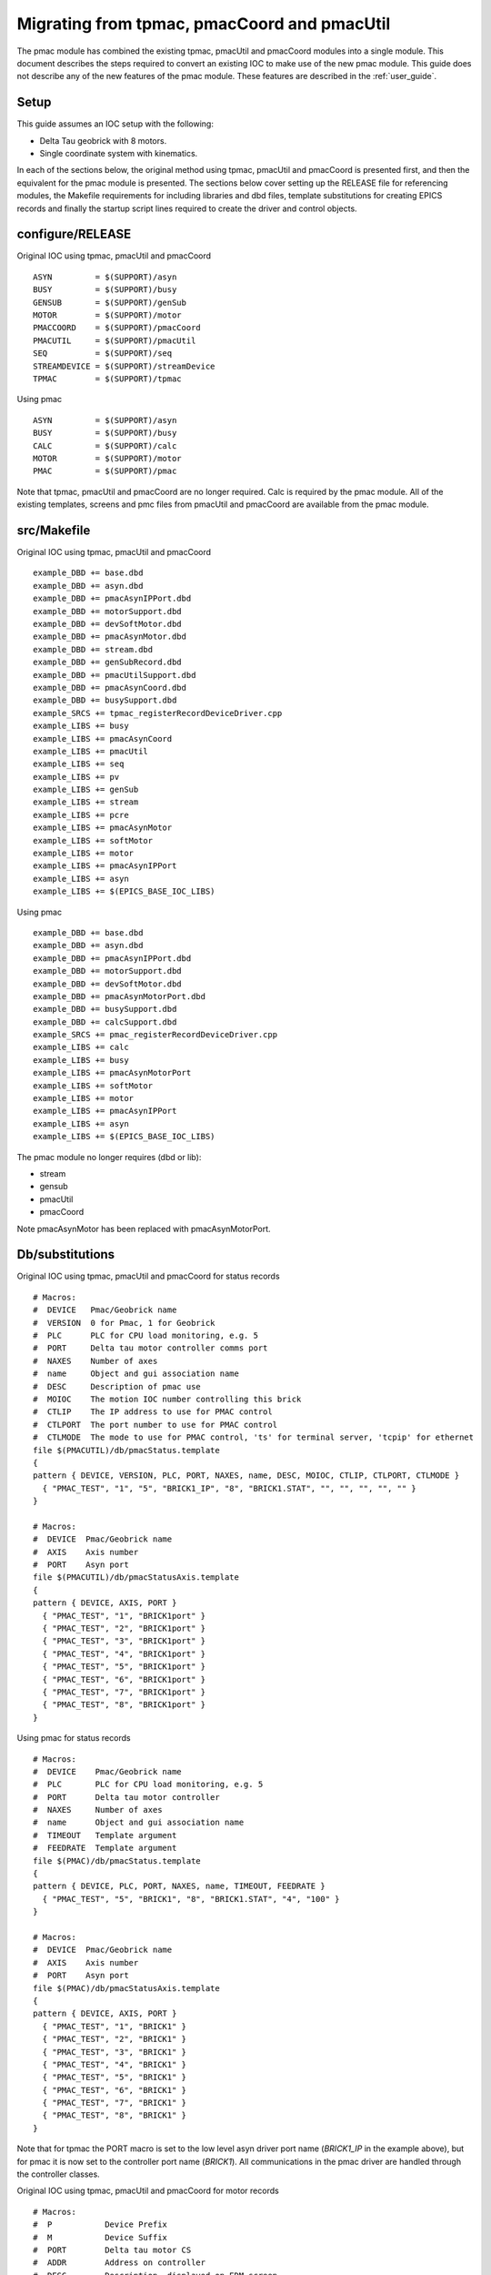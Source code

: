 .. _migration:

Migrating from tpmac, pmacCoord and pmacUtil
============================================

The pmac module has combined the existing tpmac, pmacUtil and pmacCoord modules into a single module.  This document describes the steps required to convert an existing IOC to make use of the new pmac module.
This guide does not describe any of the new features of the pmac module.  These features are described in the :ref:`user_guide`.

Setup
-----

This guide assumes an IOC setup with the following:

* Delta Tau geobrick with 8 motors.
* Single coordinate system with kinematics.

In each of the sections below, the original method using tpmac, pmacUtil and pmacCoord is presented first, and then the equivalent for the pmac module is presented.  The sections below cover setting up the RELEASE file for referencing modules, the Makefile requirements for including libraries and dbd files, template substitutions for creating EPICS records and finally the startup script lines required to create the driver and control objects.


configure/RELEASE
-----------------

Original IOC using tpmac, pmacUtil and pmacCoord

::

  ASYN         = $(SUPPORT)/asyn
  BUSY         = $(SUPPORT)/busy
  GENSUB       = $(SUPPORT)/genSub
  MOTOR        = $(SUPPORT)/motor
  PMACCOORD    = $(SUPPORT)/pmacCoord
  PMACUTIL     = $(SUPPORT)/pmacUtil
  SEQ          = $(SUPPORT)/seq
  STREAMDEVICE = $(SUPPORT)/streamDevice
  TPMAC        = $(SUPPORT)/tpmac

Using pmac

::

  ASYN         = $(SUPPORT)/asyn
  BUSY         = $(SUPPORT)/busy
  CALC         = $(SUPPORT)/calc
  MOTOR        = $(SUPPORT)/motor
  PMAC         = $(SUPPORT)/pmac

Note that tpmac, pmacUtil and pmacCoord are no longer required.  Calc is required by the pmac module.  All of the existing templates, screens and pmc files from pmacUtil and pmacCoord are available from the pmac module.


src/Makefile
------------

Original IOC using tpmac, pmacUtil and pmacCoord

::

  example_DBD += base.dbd
  example_DBD += asyn.dbd
  example_DBD += pmacAsynIPPort.dbd
  example_DBD += motorSupport.dbd
  example_DBD += devSoftMotor.dbd
  example_DBD += pmacAsynMotor.dbd
  example_DBD += stream.dbd
  example_DBD += genSubRecord.dbd
  example_DBD += pmacUtilSupport.dbd
  example_DBD += pmacAsynCoord.dbd
  example_DBD += busySupport.dbd
  example_SRCS += tpmac_registerRecordDeviceDriver.cpp
  example_LIBS += busy
  example_LIBS += pmacAsynCoord
  example_LIBS += pmacUtil
  example_LIBS += seq
  example_LIBS += pv
  example_LIBS += genSub
  example_LIBS += stream
  example_LIBS += pcre
  example_LIBS += pmacAsynMotor
  example_LIBS += softMotor
  example_LIBS += motor
  example_LIBS += pmacAsynIPPort
  example_LIBS += asyn
  example_LIBS += $(EPICS_BASE_IOC_LIBS)
  
Using pmac

::

  example_DBD += base.dbd
  example_DBD += asyn.dbd
  example_DBD += pmacAsynIPPort.dbd
  example_DBD += motorSupport.dbd
  example_DBD += devSoftMotor.dbd
  example_DBD += pmacAsynMotorPort.dbd
  example_DBD += busySupport.dbd
  example_DBD += calcSupport.dbd
  example_SRCS += pmac_registerRecordDeviceDriver.cpp
  example_LIBS += calc
  example_LIBS += busy
  example_LIBS += pmacAsynMotorPort
  example_LIBS += softMotor
  example_LIBS += motor
  example_LIBS += pmacAsynIPPort
  example_LIBS += asyn
  example_LIBS += $(EPICS_BASE_IOC_LIBS)

The pmac module no longer requires (dbd or lib):

* stream
* gensub
* pmacUtil
* pmacCoord

Note pmacAsynMotor has been replaced with pmacAsynMotorPort.

Db/substitutions
----------------

Original IOC using tpmac, pmacUtil and pmacCoord for status records

::

  # Macros:
  #  DEVICE   Pmac/Geobrick name
  #  VERSION  0 for Pmac, 1 for Geobrick
  #  PLC      PLC for CPU load monitoring, e.g. 5
  #  PORT     Delta tau motor controller comms port
  #  NAXES    Number of axes
  #  name     Object and gui association name
  #  DESC     Description of pmac use
  #  MOIOC    The motion IOC number controlling this brick
  #  CTLIP    The IP address to use for PMAC control
  #  CTLPORT  The port number to use for PMAC control
  #  CTLMODE  The mode to use for PMAC control, 'ts' for terminal server, 'tcpip' for ethernet
  file $(PMACUTIL)/db/pmacStatus.template
  {
  pattern { DEVICE, VERSION, PLC, PORT, NAXES, name, DESC, MOIOC, CTLIP, CTLPORT, CTLMODE }
    { "PMAC_TEST", "1", "5", "BRICK1_IP", "8", "BRICK1.STAT", "", "", "", "", "" }
  }
  
  # Macros:
  #  DEVICE  Pmac/Geobrick name
  #  AXIS    Axis number
  #  PORT    Asyn port
  file $(PMACUTIL)/db/pmacStatusAxis.template
  {
  pattern { DEVICE, AXIS, PORT }
    { "PMAC_TEST", "1", "BRICK1port" }
    { "PMAC_TEST", "2", "BRICK1port" }
    { "PMAC_TEST", "3", "BRICK1port" }
    { "PMAC_TEST", "4", "BRICK1port" }
    { "PMAC_TEST", "5", "BRICK1port" }
    { "PMAC_TEST", "6", "BRICK1port" }
    { "PMAC_TEST", "7", "BRICK1port" }
    { "PMAC_TEST", "8", "BRICK1port" }
  }

Using pmac for status records

::

  # Macros:
  #  DEVICE    Pmac/Geobrick name
  #  PLC       PLC for CPU load monitoring, e.g. 5
  #  PORT      Delta tau motor controller
  #  NAXES     Number of axes
  #  name      Object and gui association name
  #  TIMEOUT   Template argument
  #  FEEDRATE  Template argument
  file $(PMAC)/db/pmacStatus.template
  {
  pattern { DEVICE, PLC, PORT, NAXES, name, TIMEOUT, FEEDRATE }
    { "PMAC_TEST", "5", "BRICK1", "8", "BRICK1.STAT", "4", "100" }
  }

  # Macros:
  #  DEVICE  Pmac/Geobrick name
  #  AXIS    Axis number
  #  PORT    Asyn port
  file $(PMAC)/db/pmacStatusAxis.template
  {
  pattern { DEVICE, AXIS, PORT }
    { "PMAC_TEST", "1", "BRICK1" }
    { "PMAC_TEST", "2", "BRICK1" }
    { "PMAC_TEST", "3", "BRICK1" }
    { "PMAC_TEST", "4", "BRICK1" }
    { "PMAC_TEST", "5", "BRICK1" }
    { "PMAC_TEST", "6", "BRICK1" }
    { "PMAC_TEST", "7", "BRICK1" }
    { "PMAC_TEST", "8", "BRICK1" }
  }

Note that for tpmac the PORT macro is set to the low level asyn driver port name (*BRICK1_IP* in the example above), but for pmac it is now set to the controller port name (*BRICK1*).  All communications in the pmac driver are handled through the controller classes.

Original IOC using tpmac, pmacUtil and pmacCoord for motor records

::

  # Macros:
  #  P           Device Prefix
  #  M           Device Suffix
  #  PORT        Delta tau motor CS
  #  ADDR        Address on controller
  #  DESC        Description, displayed on EDM screen
  #  MRES        Motor Step Size (EGU)
  #  VELO        Velocity (EGU/s)
  #  PREC        Display Precision
  #  EGU         Engineering Units
  #  TWV         Tweak Step Size (EGU)
  #  DTYP        DTYP of record
  #  DIR         User Direction
  #  VBAS        Base Velocity (EGU/s)
  #  VMAX        Max Velocity (EGU/s), defaults to VELO
  #  ACCL        Seconds to Velocity
  #  BDST        BL Distance (EGU)
  #  BVEL        BL Velocity (EGU/s)
  #  BACC        BL Seconds to Veloc.
  #  DHLM        Dial High Limit
  #  DLLM        Dial Low Limit
  #  HLM         User High Limit
  #  LLM         User Low Limit
  #  HLSV        HW Lim. Violation Svr
  #  INIT        Startup commands
  #  SREV        Steps per Revolution
  #  RRES        Readback Step Size (EGU)
  #  ERES        Encoder Step Size (EGU)
  #  JAR         Jog Acceleration (EGU/s^2)
  #  UEIP        Use Encoder If Present
  #  URIP        Use RDBL If Present
  #  RDBL        Readback Location, set URIP = 1 if you specify this
  #  RTRY        Max retry count
  #  DLY         Readback settle time (s)
  #  OFF         User Offset (EGU)
  #  RDBD        Retry Deadband (EGU)
  #  FOFF        Freeze Offset, 0=variable, 1=frozen
  #  ADEL        Alarm monitor deadband (EGU)
  #  NTM         New Target Monitor, only set to 0 for soft motors
  #  FEHIGH      HIGH limit for following error
  #  FEHIHI      HIHI limit for following error
  #  FEHHSV      HIHI alarm severity for following error
  #  FEHSV       HIGH alarm severity for following error
  #  SCALE       Scale factor, if pmacSetAxisScale is used this should be set
  #  HOMEVIS     If 1 then home is visible on the gui
  #  HOMEVISSTR  If HOMEVIS=0, then display this text on the gui instead
  #  name        Object name and gui association name
  #  alh         Set this to alh to add the motor to the alarm handler and send emails, 
  #  gda_name    Name to export this as to GDA
  #  gda_desc    Description to export this as to GDA
  #  HOME        Prefix for autohome instance. Defaults to $(P). If unspecified,
  file $(PMACUTIL)/db/dls_pmac_cs_asyn_motor.template
  {
  pattern { P, M, PORT, ADDR, DESC, MRES, VELO, PREC, EGU, TWV, DTYP, DIR, VBAS, VMAX, ACCL, BDST, BVEL, BACC, DHLM, DLLM, HLM, LLM, HLSV, INIT, SREV, RRES, ERES, JAR, UEIP, URIP, RDBL, RTRY, DLY, OFF, RDBD, FOFF, ADEL, NTM, FEHIGH, FEHIHI, FEHHSV, FEHSV, SCALE, HOMEVIS, HOMEVISSTR, name, alh, gda_name, gda_desc, HOME }
    { "PMAC_TEST", ":M1", "BRICK1", "1", "Test motor", "0.001", "1", "3", "mm", "0.0", "asynMotor", "0", "0", "$(VELO)", "0.5", "0", "0", "", "", "", "", "", "MAJOR", "", "1000", "", "", "", "0", "0", "", "0", "0", "0", "", "0", "0", "1", "0", "0", "NO_ALARM", "NO_ALARM", "1", "1", "Use motor summary screen", "BRICK1.MOTORS.M1", "None", "", "$(DESC)", "$(P)" }
    { "PMAC_TEST", ":M2", "BRICK1", "2", "Test motor", "0.001", "1", "3", "mm", "0.0", "asynMotor", "0", "0", "$(VELO)", "0.5", "0", "0", "", "", "", "", "", "MAJOR", "", "1000", "", "", "", "0", "0", "", "0", "0", "0", "", "0", "0", "1", "0", "0", "NO_ALARM", "NO_ALARM", "1", "1", "Use motor summary screen", "BRICK1.MOTORS.M2", "None", "", "$(DESC)", "$(P)" }
    { "PMAC_TEST", ":M3", "BRICK1", "3", "Test motor", "0.001", "1", "3", "mm", "0.0", "asynMotor", "0", "0", "$(VELO)", "0.5", "0", "0", "", "", "", "", "", "MAJOR", "", "1000", "", "", "", "0", "0", "", "0", "0", "0", "", "0", "0", "1", "0", "0", "NO_ALARM", "NO_ALARM", "1", "1", "Use motor summary screen", "BRICK1.MOTORS.M3", "None", "", "$(DESC)", "$(P)" }
    { "PMAC_TEST", ":M4", "BRICK1", "4", "Test motor", "0.001", "1", "3", "mm", "0.0", "asynMotor", "0", "0", "$(VELO)", "0.5", "0", "0", "", "", "", "", "", "MAJOR", "", "1000", "", "", "", "0", "0", "", "0", "0", "0", "", "0", "0", "1", "0", "0", "NO_ALARM", "NO_ALARM", "1", "1", "Use motor summary screen", "BRICK1.MOTORS.M4", "None", "", "$(DESC)", "$(P)" }
    { "PMAC_TEST", ":M5", "BRICK1", "5", "Test motor", "0.001", "1", "3", "mm", "0.0", "asynMotor", "0", "0", "$(VELO)", "0.5", "0", "0", "", "", "", "", "", "MAJOR", "", "1000", "", "", "", "0", "0", "", "0", "0", "0", "", "0", "0", "1", "0", "0", "NO_ALARM", "NO_ALARM", "1", "1", "Use motor summary screen", "BRICK1.MOTORS.M5", "None", "", "$(DESC)", "$(P)" }
    { "PMAC_TEST", ":M6", "BRICK1", "6", "Test motor", "0.001", "1", "3", "mm", "0.0", "asynMotor", "0", "0", "$(VELO)", "0.5", "0", "0", "", "", "", "", "", "MAJOR", "", "1000", "", "", "", "0", "0", "", "0", "0", "0", "", "0", "0", "1", "0", "0", "NO_ALARM", "NO_ALARM", "1", "1", "Use motor summary screen", "BRICK1.MOTORS.M6", "None", "", "$(DESC)", "$(P)" }
    { "PMAC_TEST", ":M7", "BRICK1", "7", "Test motor", "0.001", "1", "3", "mm", "0.0", "asynMotor", "0", "0", "$(VELO)", "0.5", "0", "0", "", "", "", "", "", "MAJOR", "", "1000", "", "", "", "0", "0", "", "0", "0", "0", "", "0", "0", "1", "0", "0", "NO_ALARM", "NO_ALARM", "1", "1", "Use motor summary screen", "BRICK1.MOTORS.M7", "None", "", "$(DESC)", "$(P)" }
    { "PMAC_TEST", ":M8", "BRICK1", "8", "Test motor", "0.001", "1", "3", "mm", "0.0", "asynMotor", "0", "0", "$(VELO)", "0.5", "0", "0", "", "", "", "", "", "MAJOR", "", "1000", "", "", "", "0", "0", "", "0", "0", "0", "", "0", "0", "1", "0", "0", "NO_ALARM", "NO_ALARM", "1", "1", "Use motor summary screen", "BRICK1.MOTORS.M8", "None", "", "$(DESC)", "$(P)" }
  }
  
Using pmac for motor records

::

  # Macros:
  #  P                Device Prefix
  #  M                Device Suffix
  #  PORT             Delta tau motor controller
  #  ADDR             Address on controller
  #  DESC             Description, displayed on EDM screen
  #  MRES             Motor Step Size (EGU)
  #  VELO             Velocity (EGU/s)
  #  PREC             Display Precision
  #  EGU              Engineering Units
  #  TWV              Tweak Step Size (EGU)
  #  DTYP             DTYP of record
  #  DIR              User Direction
  #  VBAS             Base Velocity (EGU/s)
  #  VMAX             Max Velocity (EGU/s), defaults to VELO
  #  ACCL             Seconds to Velocity
  #  BDST             BL Distance (EGU)
  #  BVEL             BL Velocity (EGU/s)
  #  BACC             BL Seconds to Veloc.
  #  DHLM             Dial High Limit
  #  DLLM             Dial Low Limit
  #  HLM              User High Limit
  #  LLM              User Low Limit
  #  HLSV             HW Lim. Violation Svr
  #  INIT             Startup commands
  #  SREV             Steps per Revolution
  #  RRES             Readback Step Size (EGU)
  #  ERES             Encoder Step Size (EGU)
  #  JAR              Jog Acceleration (EGU/s^2)
  #  UEIP             Use Encoder If Present
  #  URIP             Use RDBL If Present
  #  RDBL             Readback Location, set URIP = 1 if you specify this
  #  RTRY             Max retry count
  #  DLY              Readback settle time (s)
  #  OFF              User Offset (EGU)
  #  RDBD             Retry Deadband (EGU)
  #  FOFF             Freeze Offset, 0=variable, 1=frozen
  #  ADEL             Alarm monitor deadband (EGU)
  #  NTM              New Target Monitor, only set to 0 for soft motors
  #  FEHIGH           HIGH limit for following error
  #  FEHIHI           HIHI limit for following error
  #  FEHHSV           HIHI alarm severity for following error
  #  FEHSV            HIGH alarm severity for following error
  #  SCALE            Scale factor, if pmacSetAxisScale is used this should be set
  #  HOMEVIS          If 1 then home is visible on the gui
  #  HOMEVISSTR       If HOMEVIS=0, then display this text on the gui instead
  #  name             Object name and gui association name
  #  alh              Set this to alh to add the motor to the alarm handler and send emails, 
  #  gda_name         Name to export this as to GDA
  #  gda_desc         Description to export this as to GDA
  #  SPORT            Delta tau motor controller comms port
  #  HOME             Prefix for autohome instance. Defaults to $(P). If unspecified,
  #  PMAC             Prefix for pmacStatus instance. Needed to get axis descriptions
  #  ALLOW_HOMED_SET  Set to a blank to allow this axis to have its homed
  file $(PMAC)/db/dls_pmac_asyn_motor.template
  {
  pattern { P, M, PORT, ADDR, DESC, MRES, VELO, PREC, EGU, TWV, DTYP, DIR, VBAS, VMAX, ACCL, BDST, BVEL, BACC, DHLM, DLLM, HLM, LLM, HLSV, INIT, SREV, RRES, ERES, JAR, UEIP, URIP, RDBL, RTRY, DLY, OFF, RDBD, FOFF, ADEL, NTM, FEHIGH, FEHIHI, FEHHSV, FEHSV, SCALE, HOMEVIS, HOMEVISSTR, name, alh, gda_name, gda_desc, SPORT, HOME, PMAC, ALLOW_HOMED_SET }
    { "PMAC_TEST", ":M1", "BRICK1", "1", "Motor 1", "0.001", "20", "3", "mm", "1", "asynMotor", "0", "0", "$(VELO)", "0.5", "0", "0", "", "1000", "-1000", "", "", "MAJOR", "", "1000", "", "", "", "0", "0", "", "0", "0", "0", "", "0", "0", "1", "0", "0", "NO_ALARM", "NO_ALARM", "1", "1", "Use motor summary screen", "BRICK1.MOTORS.M1", "None", "", "$(DESC)", "BRICK1port", "$(P)", "$(P)", "#" }
    { "PMAC_TEST", ":M2", "BRICK1", "2", "Motor 2", "0.001", "20", "3", "mm", "1", "asynMotor", "0", "0", "$(VELO)", "0.5", "0", "0", "", "1000", "-1000", "", "", "MAJOR", "", "1000", "", "", "", "0", "0", "", "0", "0", "0", "", "0", "0", "1", "0", "0", "NO_ALARM", "NO_ALARM", "1", "1", "Use motor summary screen", "BRICK1.MOTORS.M2", "None", "", "$(DESC)", "BRICK1port", "$(P)", "$(P)", "#" }
    { "PMAC_TEST", ":M3", "BRICK1", "3", "Motor 3", "0.001", "1", "3", "mm", "1", "asynMotor", "0", "0", "$(VELO)", "0.5", "0", "0", "", "1000", "-1000", "", "", "MAJOR", "", "1000", "", "", "", "0", "0", "", "0", "0", "0", "", "0", "0", "1", "0", "0", "NO_ALARM", "NO_ALARM", "1", "1", "Use motor summary screen", "BRICK1.MOTORS.M3", "None", "", "$(DESC)", "BRICK1port", "$(P)", "$(P)", "#" }
    { "PMAC_TEST", ":M4", "BRICK1", "4", "Motor 4", "0.001", "1", "3", "mm", "1", "asynMotor", "0", "0", "$(VELO)", "0.5", "0", "0", "", "1000", "-1000", "", "", "MAJOR", "", "1000", "", "", "", "0", "0", "", "0", "0", "0", "", "0", "0", "1", "0", "0", "NO_ALARM", "NO_ALARM", "1", "1", "Use motor summary screen", "BRICK1.MOTORS.M4", "None", "", "$(DESC)", "BRICK1port", "$(P)", "$(P)", "#" }
    { "PMAC_TEST", ":M5", "BRICK1", "5", "Motor 5", "0.001", "1", "3", "mm", "1", "asynMotor", "0", "0", "$(VELO)", "0.5", "0", "0", "", "1000", "-1000", "", "", "MAJOR", "", "1000", "", "", "", "0", "0", "", "0", "0", "0", "", "0", "0", "1", "0", "0", "NO_ALARM", "NO_ALARM", "1", "1", "Use motor summary screen", "BRICK1.MOTORS.M5", "None", "", "$(DESC)", "BRICK1port", "$(P)", "$(P)", "#" }
    { "PMAC_TEST", ":M6", "BRICK1", "6", "Motor 6", "0.001", "1", "3", "mm", "1", "asynMotor", "0", "0", "$(VELO)", "0.5", "0", "0", "", "1000", "-1000", "", "", "MAJOR", "", "1000", "", "", "", "0", "0", "", "0", "0", "0", "", "0", "0", "1", "0", "0", "NO_ALARM", "NO_ALARM", "1", "1", "Use motor summary screen", "BRICK1.MOTORS.M6", "None", "", "$(DESC)", "BRICK1port", "$(P)", "$(P)", "#" }
    { "PMAC_TEST", ":M7", "BRICK1", "7", "Motor 7", "0.001", "1", "3", "mm", "1", "asynMotor", "0", "0", "$(VELO)", "0.5", "0", "0", "", "1000", "-1000", "", "", "MAJOR", "", "1000", "", "", "", "0", "0", "", "0", "0", "0", "", "0", "0", "1", "0", "0", "NO_ALARM", "NO_ALARM", "1", "1", "Use motor summary screen", "BRICK1.MOTORS.M7", "None", "", "$(DESC)", "BRICK1port", "$(P)", "$(P)", "#" }
    { "PMAC_TEST", ":M8", "BRICK1", "8", "Motor 8", "0.001", "1", "3", "mm", "1", "asynMotor", "0", "0", "$(VELO)", "0.5", "0", "0", "", "1000", "-1000", "", "", "MAJOR", "", "1000", "", "", "", "0", "0", "", "0", "0", "0", "", "0", "0", "1", "0", "0", "NO_ALARM", "NO_ALARM", "1", "1", "Use motor summary screen", "BRICK1.MOTORS.M8", "None", "", "$(DESC)", "BRICK1port", "$(P)", "$(P)", "#" }
  }

Note for the pmac module the addition of SPORT and PMAC macros.

Startup Script
--------------

Original IOC using tpmac, pmacUtil and pmacCoord

::

  # Create IP Port (PortName, IPAddr)
  pmacAsynIPConfigure("BRICK1_IP", "172.23.253.11:1025")
  
  # Create asyn motor port (AsynPort, Addr, BrickNum, NAxes)
  pmacAsynMotorCreate("BRICK1_IP", 0, 0, 8)
  # Configure GeoBrick (MotorPort, DriverName, BrickNum, NAxes+1)
  drvAsynMotorConfigure("BRICK1", "pmacAsynMotor", 0, 9)
  pmacSetIdlePollPeriod(0, 1000)
  pmacSetMovingPollPeriod(0, 100)
  
  # Configure StreamDevice paths
  epicsEnvSet "STREAM_PROTOCOL_PATH", "/dls_sw/prod/R3.14.12.3/support/pmacCoord/1-41/data:/dls_sw/prod/R3.14.12.3/support/pmacUtil/4-36/data"
  
  # Create CS (ControllerPort, Addr, CSNumber, CSRef, Prog)
  pmacAsynCoordCreate("BRICK1_IP", 0, 2, 0, 10)
  # Configure CS (PortName, DriverName, CSRef, NAxes)
  drvAsynMotorConfigure("BRICK1CS2", "pmacAsynCoord", 0, 9)
  # Set Idle and Moving poll periods (CS_Ref, PeriodMilliSeconds)
  pmacSetCoordIdlePollPeriod(0, 500)
  pmacSetCoordMovingPollPeriod(0, 100)

Using pmac

::

  # Create IP Port (PortName, IPAddr)
  pmacAsynIPConfigure("BRICK1_IP", "172.23.253.11:1025")

  # Configure Model 3 Controller Driver (ControllerPort, LowLevelDriverPort, Address, Axes, MovingPoll, IdlePoll)
  pmacCreateController("BRICK1", "BRICK1_IP", 0, 8, 100, 1000)
  # Configure Model 3 Axes Driver (Controler Port, Axis Count)
  pmacCreateAxes("BRICK1", 8)

  # Create CS (CSPortName, ControllerPort, CSNumber, ProgramNumber)
  pmacCreateCS("BRICK1CS2", "BRICK1", 2, 10)
  # Configure Model 3 CS Axes Driver (CSPortName, CSAxisCount)
  pmacCreateCSAxes("BRICK1CS2", 9)

There are some differences in these boot files, they are listed below:

* pmacAsynMotorCreate and drvAsynMotorConfigure have been replaced with pmacCreateController and pmacCreateAxes.
* pmacCreateController accepts the polling rates as inputs, so there is no requirement to call pmacSetIdlePollPeriod or pmacSetMovingPollPeriod.
* There is no need to set STREAM_PROTOCOL_PATH for the pmac module, all communications occur through the controller.
* pmacAsynCoordCreate and drvAsynMotorConfigure have been replace with pmacCreateCS and pmacCreateCSAxes.
* Polling is controlled by the motor controller and so there are no pmacSetCoordIdlePollPeriod or pmacSetCoordMovingPollPeriod calls.

The startup script for the pmac module involves first creating the underlying Asyn IP port driver, called "BRICK1_IP" in the example above.  The controller classes are then created with a port name, and the name of the underlying Asyn IP port driver.  When creating the controller the number of motors is specified, along with the idle and moving poll rates.  The axes are then created for the real motors by calling pmacCreateAxes.  For the coordinate system, note that pmacCreateCS is called with the port name for the coordinate system and then the port name of the controller, NOT the port name of the low level driver.  This is because in the pmac module all of the communication with the PMAC hardware is managed by the controller.  When creating axes for a coordinate system there are 9 available (A,B,C,U,V,W,X,Y,Z) and these will have Asyn addresses starting from 1.  When using pmacCoord the coordinate system Asyn addresses started from 0.

